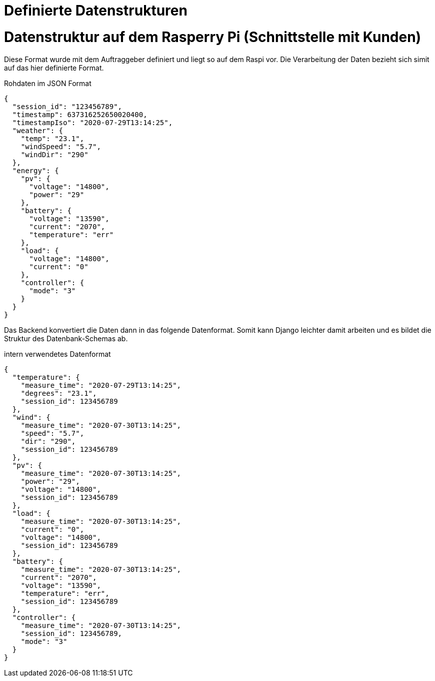 = Definierte Datenstrukturen

= Datenstruktur auf dem Rasperry Pi (Schnittstelle mit Kunden)

Diese Format wurde mit dem Auftraggeber definiert und
liegt so auf dem Raspi vor. Die Verarbeitung der Daten bezieht sich simit auf das
hier definierte Format.
[source,json]
// Title cannot be parsed correctly
// because of the 2 dots.
.Rohdaten im JSON Format
----
{
  "session_id": "123456789",
  "timestamp": 637316252650020400,
  "timestampIso": "2020-07-29T13:14:25",
  "weather": {
    "temp": "23.1",
    "windSpeed": "5.7",
    "windDir": "290"
  },
  "energy": {
    "pv": {
      "voltage": "14800",
      "power": "29"
    },
    "battery": {
      "voltage": "13590",
      "current": "2070",
      "temperature": "err"
    },
    "load": {
      "voltage": "14800",
      "current": "0"
    },
    "controller": {
      "mode": "3"
    }
  }
}
----


Das Backend konvertiert die Daten dann in das folgende Datenformat.
Somit kann Django leichter damit arbeiten und es bildet die
Struktur des Datenbank-Schemas ab.
[source,json]
.intern verwendetes Datenformat
----
{
  "temperature": {
    "measure_time": "2020-07-29T13:14:25",
    "degrees": "23.1",
    "session_id": 123456789
  },
  "wind": {
    "measure_time": "2020-07-30T13:14:25",
    "speed": "5.7",
    "dir": "290",
    "session_id": 123456789
  },
  "pv": {
    "measure_time": "2020-07-30T13:14:25",
    "power": "29",
    "voltage": "14800",
    "session_id": 123456789
  },
  "load": {
    "measure_time": "2020-07-30T13:14:25",
    "current": "0",
    "voltage": "14800",
    "session_id": 123456789
  },
  "battery": {
    "measure_time": "2020-07-30T13:14:25",
    "current": "2070",
    "voltage": "13590",
    "temperature": "err",
    "session_id": 123456789
  },
  "controller": {
    "measure_time": "2020-07-30T13:14:25",
    "session_id": 123456789,
    "mode": "3"
  }
}
----

